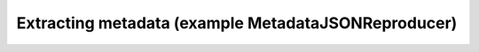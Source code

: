 ====================================================
Extracting metadata (example MetadataJSONReproducer)
====================================================
